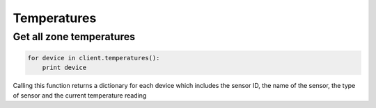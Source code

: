 Temperatures
============

Get all zone temperatures
-------------------------

.. code-block:: python

    for device in client.temperatures():
        print device

Calling this function returns a dictionary for each device which includes the sensor ID, the name of the sensor, the type of sensor and the current temperature reading
